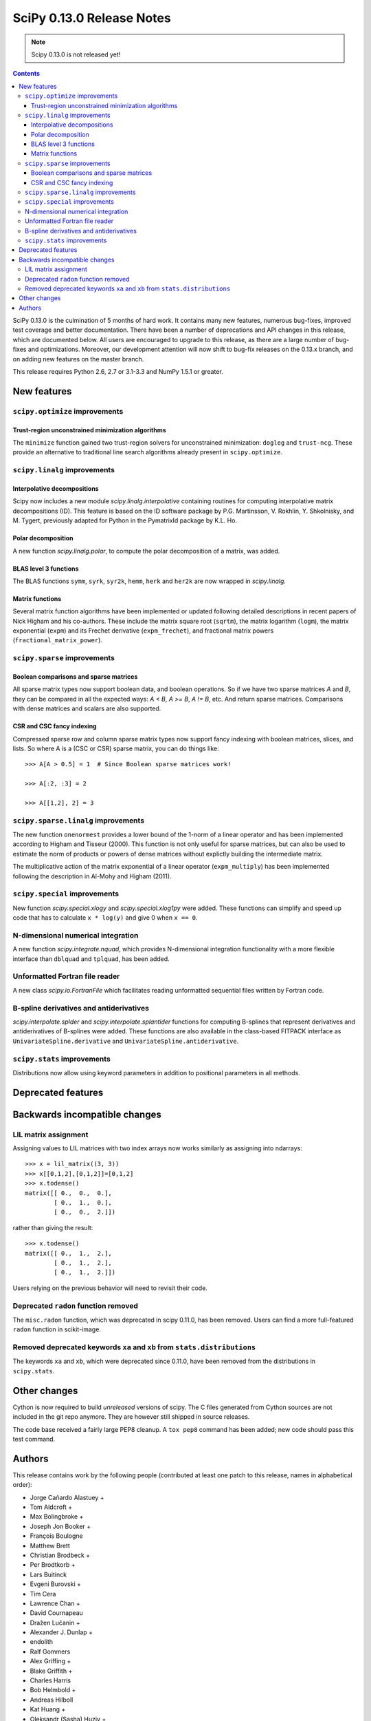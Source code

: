 ==========================
SciPy 0.13.0 Release Notes
==========================

.. note:: Scipy 0.13.0 is not released yet!

.. contents::

SciPy 0.13.0 is the culmination of 5 months of hard work. It contains
many new features, numerous bug-fixes, improved test coverage and
better documentation.  There have been a number of deprecations and
API changes in this release, which are documented below.  All users
are encouraged to upgrade to this release, as there are a large number
of bug-fixes and optimizations.  Moreover, our development attention
will now shift to bug-fix releases on the 0.13.x branch, and on adding
new features on the master branch.

This release requires Python 2.6, 2.7 or 3.1-3.3 and NumPy 1.5.1 or greater.


New features
============

``scipy.optimize`` improvements
-------------------------------

Trust-region unconstrained minimization algorithms
^^^^^^^^^^^^^^^^^^^^^^^^^^^^^^^^^^^^^^^^^^^^^^^^^^
The ``minimize`` function gained two trust-region solvers for unconstrained
minimization: ``dogleg`` and ``trust-ncg``. These provide an alternative to
traditional line search algorithms already present in ``scipy.optimize``.


``scipy.linalg`` improvements
-----------------------------

Interpolative decompositions
^^^^^^^^^^^^^^^^^^^^^^^^^^^^

Scipy now includes a new module `scipy.linalg.interpolative`
containing routines for computing interpolative matrix decompositions
(ID). This feature is based on the ID software package by
P.G. Martinsson, V. Rokhlin, Y. Shkolnisky, and M. Tygert, previously
adapted for Python in the PymatrixId package by K.L. Ho.

Polar decomposition
^^^^^^^^^^^^^^^^^^^

A new function `scipy.linalg.polar`, to compute the polar decomposition 
of a matrix, was added.


BLAS level 3 functions
^^^^^^^^^^^^^^^^^^^^^^

The BLAS functions ``symm``, ``syrk``, ``syr2k``, ``hemm``, ``herk`` and
``her2k`` are now wrapped in `scipy.linalg`.


Matrix functions
^^^^^^^^^^^^^^^^

Several matrix function algorithms have been implemented or updated
following detailed descriptions in recent papers of Nick Higham
and his co-authors.
These include
the matrix square root (``sqrtm``),
the matrix logarithm (``logm``),
the matrix exponential (``expm``)
and its Frechet derivative (``expm_frechet``),
and fractional matrix powers (``fractional_matrix_power``).


``scipy.sparse`` improvements
-----------------------------

Boolean comparisons and sparse matrices
^^^^^^^^^^^^^^^^^^^^^^^^^^^^^^^^^^^^^^^

All sparse matrix types now support boolean data, and boolean operations.
So if we have two sparse matrices `A` and `B`, they can be compared in all the
expected ways: `A < B`, `A >= B`, `A != B`, etc. And return sparse matrices.
Comparisons with dense matrices and scalars are also supported. 

CSR and CSC fancy indexing
^^^^^^^^^^^^^^^^^^^^^^^^^^

Compressed sparse row and column sparse matrix types now support fancy indexing
with boolean matrices, slices, and lists. So where A is a (CSC or CSR) sparse
matrix, you can do things like::

    >>> A[A > 0.5] = 1  # Since Boolean sparse matrices work!

    >>> A[:2, :3] = 2

    >>> A[[1,2], 2] = 3


``scipy.sparse.linalg`` improvements
------------------------------------

The new function ``onenormest``
provides a lower bound of the 1-norm of a linear operator
and has been implemented according to Higham and Tisseur (2000).
This function is not only useful for sparse matrices,
but can also be used to estimate the norm of
products or powers of dense matrices without explictly building the
intermediate matrix.

The multiplicative action of the matrix exponential of a linear operator
(``expm_multiply``) has been implemented following the description
in Al-Mohy and Higham (2011).


``scipy.special`` improvements
------------------------------

New function `scipy.special.xlogy` and `scipy.special.xlog1py` were added.
These functions can simplify and speed up code that has to calculate 
``x * log(y)`` and give 0 when ``x == 0``.


N-dimensional numerical integration
-----------------------------------

A new function `scipy.integrate.nquad`, which provides N-dimensional
integration functionality with a more flexible interface than ``dblquad`` and
``tplquad``, has been added.


Unformatted Fortran file reader
-------------------------------

A new class `scipy.io.FortranFile` which facilitates reading unformatted
sequential files written by Fortran code.

B-spline derivatives and antiderivatives
----------------------------------------

`scipy.interpolate.splder` and `scipy.interpolate.splantider` functions 
for computing B-splines that represent derivatives and antiderivatives
of B-splines were added.  These functions are also available in the 
class-based FITPACK interface as ``UnivariateSpline.derivative`` and
``UnivariateSpline.antiderivative``.


``scipy.stats`` improvements
----------------------------

Distributions now allow using keyword parameters in addition to
positional parameters in all methods.


Deprecated features
===================


Backwards incompatible changes
==============================

LIL matrix assignment
---------------------
Assigning values to LIL matrices with two index arrays now works similarly as
assigning into ndarrays::

    >>> x = lil_matrix((3, 3))
    >>> x[[0,1,2],[0,1,2]]=[0,1,2]
    >>> x.todense()
    matrix([[ 0.,  0.,  0.],
            [ 0.,  1.,  0.],
            [ 0.,  0.,  2.]])

rather than giving the result::

    >>> x.todense()
    matrix([[ 0.,  1.,  2.],
            [ 0.,  1.,  2.],
            [ 0.,  1.,  2.]])

Users relying on the previous behavior will need to revisit their code.


Deprecated ``radon`` function removed
-------------------------------------

The ``misc.radon`` function, which was deprecated in scipy 0.11.0, has been
removed.  Users can find a more full-featured ``radon`` function in
scikit-image.

Removed deprecated keywords ``xa`` and ``xb`` from ``stats.distributions``
--------------------------------------------------------------------------

The keywords ``xa`` and ``xb``, which were deprecated since 0.11.0, have
been removed from the distributions in ``scipy.stats``.


Other changes
=============

Cython is now required to build *unreleased* versions of scipy.
The C files generated from Cython sources are not included in the git repo
anymore.  They are however still shipped in source releases.

The code base received a fairly large PEP8 cleanup.  A ``tox pep8`` 
command has been added; new code should pass this test command.


Authors
=======

This release contains work by the following people (contributed at least
one patch to this release, names in alphabetical order):

* Jorge Cañardo Alastuey +
* Tom Aldcroft +
* Max Bolingbroke +
* Joseph Jon Booker +
* François Boulogne
* Matthew Brett
* Christian Brodbeck +
* Per Brodtkorb +
* Lars Buitinck
* Evgeni Burovski +
* Tim Cera
* Lawrence Chan +
* David Cournapeau
* Dražen Lučanin +
* Alexander J. Dunlap +
* endolith
* Ralf Gommers
* Alex Griffing +
* Blake Griffith +
* Charles Harris
* Bob Helmbold +
* Andreas Hilboll
* Kat Huang +
* Oleksandr (Sasha) Huziy +
* Gert-Ludwig Ingold +
* Thouis (Ray) Jones
* Juan Luis Cano Rodríguez +
* Robert Kern
* Andreas Kloeckner +
* Sytse Knypstra +
* Gustav Larsson +
* Denis Laxalde
* Christopher Lee
* Tim Leslie
* Wendy Liu +
* Clemens Novak +
* Takuya Oshima +
* Illia Polosukhin +
* Przemek Porebski +
* Steve Richardson +
* Branden Rolston +
* Skipper Seabold
* Fazlul Shahriar
* Leo Singer +
* Rohit Sivaprasad +
* Daniel B. Smith +
* Julian Taylor
* Louis Thibault +
* Tomas Tomecek +
* John Travers
* Jacob Vanderplas
* Patrick Varilly
* Pauli Virtanen
* Stefan van der Walt
* Warren Weckesser
* Nils Werner +
* Michael Wimmer +
* Nathan Woods +
* Tony S. Yu +

A total of 59 people contributed to this release.
People with a "+" by their names contributed a patch for the first time.

